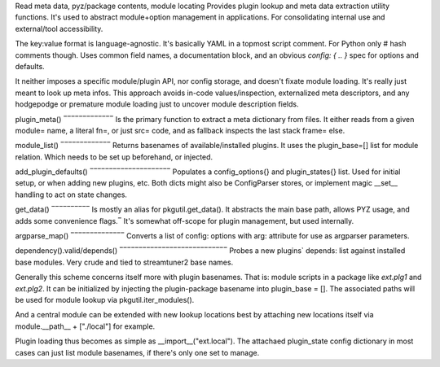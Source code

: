Read meta data, pyz/package contents, module locating
Provides plugin lookup and meta data extraction utility functions.
It's used to abstract module+option management in applications.
For consolidating internal use and external/tool accessibility.

The key:value format is language-agnostic. It's basically YAML in
a topmost script comment. For Python only # hash comments though.
Uses common field names, a documentation block, and an obvious
`config: { .. }` spec for options and defaults.

It neither imposes a specific module/plugin API, nor config storage,
and doesn't fixate module loading. It's really just meant to look
up meta infos.
This approach avoids in-code values/inspection, externalized meta
descriptors, and any hodgepodge or premature module loading just to
uncover module description fields.

plugin_meta()
‾‾‾‾‾‾‾‾‾‾‾‾‾
Is the primary function to extract a meta dictionary from files.
It either reads from a given module= name, a literal fn=, or just
src= code, and as fallback inspects the last stack frame= else.

module_list()
‾‾‾‾‾‾‾‾‾‾‾‾‾
Returns basenames of available/installed plugins. It uses the
plugin_base=[] list for module relation. Which needs to be set up
beforehand, or injected.

add_plugin_defaults()
‾‾‾‾‾‾‾‾‾‾‾‾‾‾‾‾‾‾‾‾‾
Populates a config_options{} and plugin_states{} list. Used for
initial setup, or when adding new plugins, etc. Both dicts might
also be ConfigParser stores, or implement magic __set__ handling
to act on state changes.

get_data()
‾‾‾‾‾‾‾‾‾‾
Is mostly an alias for pkgutil.get_data(). It abstracts the main
base path, allows PYZ usage, and adds some convenience flags.‾
It's somewhat off-scope for plugin management, but used internally.

argparse_map()
‾‾‾‾‾‾‾‾‾‾‾‾‾‾
Converts a list of config: options with arg: attribute for use as
argparser parameters.

dependency().valid/depends()
‾‾‾‾‾‾‾‾‾‾‾‾‾‾‾‾‾‾‾‾‾‾‾‾‾‾‾‾
Probes a new plugins` depends: list against installed base modules.
Very crude and tied to streamtuner2 base names.


Generally this scheme concerns itself more with plugin basenames.
That is: module scripts in a package like `ext.plg1` and `ext.plg2`.
It can be initialized by injecting the plugin-package basename into
plugin_base = []. The associated paths will be used for module
lookup via pkgutil.iter_modules().

And a central module can be extended with new lookup locations best
by attaching new locations itself via module.__path__ + ["./local"]
for example.

Plugin loading thus becomes as simple as __import__("ext.local").
The attachaed plugin_state config dictionary in most cases can just
list module basenames, if there's only one set to manage.

